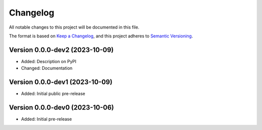 Changelog
=========

All notable changes to this project will be documented in this file.


The format is based on `Keep a Changelog`_,
and this project adheres to `Semantic Versioning`_.


Version 0.0.0-dev2 (2023-10-09)
-------------------------------

* Added: Description on PyPI
* Changed: Documentation


Version 0.0.0-dev1 (2023-10-09)
-------------------------------

* Added: Initial public pre-release


Version 0.0.0-dev0 (2023-10-06)
-------------------------------

* Added: Initial pre-release


.. _Keep a Changelog:
    https://keepachangelog.com/en/1.0.0/
.. _Semantic Versioning:
    https://semver.org/spec/v2.0.0.html
